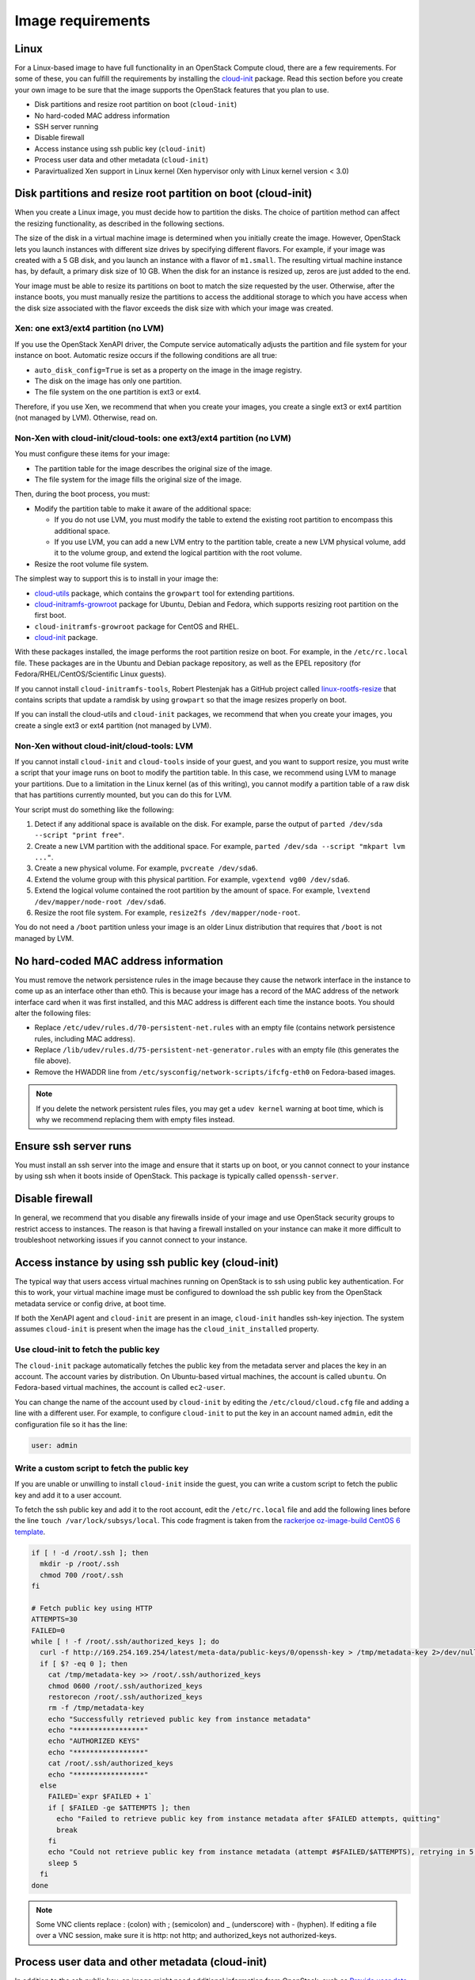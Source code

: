 ==================
Image requirements
==================

Linux
~~~~~

For a Linux-based image to have full functionality in an
OpenStack Compute cloud, there are a few requirements.
For some of these, you can fulfill the requirements by installing the
`cloud-init <https://cloudinit.readthedocs.org/en/latest/>`_ package.
Read this section before you create your own image to be sure that
the image supports the OpenStack features that you plan to use.

* Disk partitions and resize root partition on boot (``cloud-init``)
* No hard-coded MAC address information
* SSH server running
* Disable firewall
* Access instance using ssh public key (``cloud-init``)
* Process user data and other metadata (``cloud-init``)
* Paravirtualized Xen support in Linux kernel
  (Xen hypervisor only with Linux kernel version < 3.0)

Disk partitions and resize root partition on boot (cloud-init)
~~~~~~~~~~~~~~~~~~~~~~~~~~~~~~~~~~~~~~~~~~~~~~~~~~~~~~~~~~~~~~

When you create a Linux image, you must decide how to partition the disks.
The choice of partition method can affect the resizing functionality,
as described in the following sections.

The size of the disk in a virtual machine image is determined
when you initially create the image.
However, OpenStack lets you launch instances with different size
drives by specifying different flavors.
For example, if your image was created with a 5 GB disk, and you
launch an instance with a flavor of ``m1.small``.
The resulting virtual machine instance has, by default,
a primary disk size of 10 GB. When the disk for an instance is
resized up, zeros are just added to the end.

Your image must be able to resize its partitions on boot to
match the size requested by the user.
Otherwise, after the instance boots, you must manually resize the
partitions to access the additional storage to which you
have access when the disk size associated with the flavor
exceeds the disk size with which your image was created.

Xen: one ext3/ext4 partition (no LVM)
-------------------------------------

If you use the OpenStack XenAPI driver, the Compute service automatically
adjusts the partition and file system for your instance on boot.
Automatic resize occurs if the following conditions are all true:

* ``auto_disk_config=True`` is set as a property on the image
  in the image registry.
* The disk on the image has only one partition.
* The file system on the one partition is ext3 or ext4.

Therefore, if you use Xen, we recommend that when you create your images,
you create a single ext3 or ext4 partition (not managed by LVM).
Otherwise, read on.

Non-Xen with cloud-init/cloud-tools: one ext3/ext4 partition (no LVM)
---------------------------------------------------------------------

You must configure these items for your image:

* The partition table for the image describes the original size of the image.
* The file system for the image fills the original size of the image.

Then, during the boot process, you must:

* Modify the partition table to make it aware of the additional space:

  * If you do not use LVM, you must modify the table to extend the
    existing root partition to encompass this additional space.

  * If you use LVM, you can add a new LVM entry to the partition table,
    create a new LVM physical volume, add it to the volume group,
    and extend the logical partition with the root volume.

* Resize the root volume file system.

The simplest way to support this is to install in your image the:

* `cloud-utils <https://launchpad.net/cloud-utils>`_ package,
  which contains the ``growpart`` tool for extending partitions.
* `cloud-initramfs-growroot <https://launchpad.net/cloud-initramfs-tools>`_
  package for Ubuntu, Debian and Fedora, which supports resizing
  root partition on the first boot.
* ``cloud-initramfs-growroot`` package for CentOS and RHEL.
* `cloud-init <https://launchpad.net/cloud-init>`__ package.

With these packages installed, the image performs the root partition
resize on boot. For example, in the ``/etc/rc.local`` file.
These packages are in the Ubuntu and Debian package repository, as well as
the EPEL repository (for Fedora/RHEL/CentOS/Scientific Linux guests).

If you cannot install ``cloud-initramfs-tools``, Robert Plestenjak
has a GitHub project called `linux-rootfs-resize
<https://github.com/flegmatik/linux-rootfs-resize>`_
that contains scripts that update a ramdisk by using
``growpart`` so that the image resizes properly on boot.

If you can install the cloud-utils and ``cloud-init`` packages,
we recommend that when you create your images, you create
a single ext3 or ext4 partition (not managed by LVM).

Non-Xen without cloud-init/cloud-tools: LVM
-------------------------------------------

If you cannot install ``cloud-init`` and ``cloud-tools`` inside of
your guest, and you want to support resize, you must write
a script that your image runs on boot to modify the partition table.
In this case, we recommend using LVM to manage your partitions.
Due to a limitation in the Linux kernel (as of this writing),
you cannot modify a partition table of a raw disk that has
partitions currently mounted, but you can do this for LVM.

Your script must do something like the following:

#. Detect if any additional space is available on the disk.
   For example, parse the output of
   ``parted /dev/sda --script "print free"``.
#. Create a new LVM partition with the additional space.
   For example, ``parted /dev/sda --script "mkpart lvm ..."``.
#. Create a new physical volume. For example, ``pvcreate /dev/sda6``.
#. Extend the volume group with this physical partition.
   For example, ``vgextend vg00 /dev/sda6``.
#. Extend the logical volume contained the root partition by
   the amount of space. For example,
   ``lvextend /dev/mapper/node-root /dev/sda6``.
#. Resize the root file system. For example,
   ``resize2fs /dev/mapper/node-root``.

You do not need a ``/boot`` partition unless your image is an older
Linux distribution that requires that ``/boot`` is not managed by LVM.

No hard-coded MAC address information
~~~~~~~~~~~~~~~~~~~~~~~~~~~~~~~~~~~~~

You must remove the network persistence rules in the
image because they cause the network interface in the
instance to come up as an interface other than eth0.
This is because your image has a record of the MAC address of
the network interface card when it was first installed,
and this MAC address is different each time the instance boots.
You should alter the following files:

* Replace ``/etc/udev/rules.d/70-persistent-net.rules`` with
  an empty file (contains network persistence rules, including MAC address).
* Replace ``/lib/udev/rules.d/75-persistent-net-generator.rules``
  with an empty file (this generates the file above).
* Remove the HWADDR line from ``/etc/sysconfig/network-scripts/ifcfg-eth0``
  on Fedora-based images.

.. note::

   If you delete the network persistent rules files,
   you may get a ``udev kernel`` warning at boot time,
   which is why we recommend replacing them with empty files instead.

Ensure ssh server runs
~~~~~~~~~~~~~~~~~~~~~~

You must install an ssh server into the image and ensure
that it starts up on boot, or you cannot connect to your
instance by using ssh when it boots inside of OpenStack.
This package is typically called ``openssh-server``.

Disable firewall
~~~~~~~~~~~~~~~~

In general, we recommend that you disable any firewalls
inside of your image and use OpenStack security groups to
restrict access to instances.
The reason is that having a firewall installed on your
instance can make it more difficult to troubleshoot
networking issues if you cannot connect to your instance.

Access instance by using ssh public key (cloud-init)
~~~~~~~~~~~~~~~~~~~~~~~~~~~~~~~~~~~~~~~~~~~~~~~~~~~~

The typical way that users access virtual machines
running on OpenStack is to ssh using public key authentication.
For this to work, your virtual machine image must be configured
to download the ssh public key from the OpenStack metadata
service or config drive, at boot time.

If both the XenAPI agent and ``cloud-init`` are present
in an image, ``cloud-init`` handles ssh-key injection.
The system assumes ``cloud-init`` is present when the image
has the ``cloud_init_installed`` property.

Use cloud-init to fetch the public key
--------------------------------------

The ``cloud-init`` package automatically fetches the public key
from the metadata server and places the key in an account.
The account varies by distribution.
On Ubuntu-based virtual machines, the account is called ``ubuntu``.
On Fedora-based virtual machines, the account is called ``ec2-user``.

You can change the name of the account used by ``cloud-init``
by editing the ``/etc/cloud/cloud.cfg`` file and adding a line
with a different user. For example, to configure ``cloud-init``
to put the key in an account named ``admin``, edit the
configuration file so it has the line:

.. code-block:: ini

   user: admin

Write a custom script to fetch the public key
---------------------------------------------

If you are unable or unwilling to install ``cloud-init`` inside
the guest, you can write a custom script to fetch the public key
and add it to a user account.

To fetch the ssh public key and add it to the root account,
edit the ``/etc/rc.local`` file and add the following lines
before the line ``touch /var/lock/subsys/local``.
This code fragment is taken from the
`rackerjoe oz-image-build CentOS 6 template <https://github.com/
rackerjoe/oz-image-build/blob/master/templates/centos60_x86_64.tdl>`_.

.. code-block:: bash

   if [ ! -d /root/.ssh ]; then
     mkdir -p /root/.ssh
     chmod 700 /root/.ssh
   fi

   # Fetch public key using HTTP
   ATTEMPTS=30
   FAILED=0
   while [ ! -f /root/.ssh/authorized_keys ]; do
     curl -f http://169.254.169.254/latest/meta-data/public-keys/0/openssh-key > /tmp/metadata-key 2>/dev/null
     if [ $? -eq 0 ]; then
       cat /tmp/metadata-key >> /root/.ssh/authorized_keys
       chmod 0600 /root/.ssh/authorized_keys
       restorecon /root/.ssh/authorized_keys
       rm -f /tmp/metadata-key
       echo "Successfully retrieved public key from instance metadata"
       echo "*****************"
       echo "AUTHORIZED KEYS"
       echo "*****************"
       cat /root/.ssh/authorized_keys
       echo "*****************"
     else
       FAILED=`expr $FAILED + 1`
       if [ $FAILED -ge $ATTEMPTS ]; then
         echo "Failed to retrieve public key from instance metadata after $FAILED attempts, quitting"
         break
       fi
       echo "Could not retrieve public key from instance metadata (attempt #$FAILED/$ATTEMPTS), retrying in 5 seconds..."
       sleep 5
     fi
   done

.. note::

   Some VNC clients replace : (colon) with ; (semicolon) and
   _ (underscore) with - (hyphen).
   If editing a file over a VNC session, make sure it is
   http: not http; and authorized_keys not authorized-keys.

Process user data and other metadata (cloud-init)
~~~~~~~~~~~~~~~~~~~~~~~~~~~~~~~~~~~~~~~~~~~~~~~~~

In addition to the ssh public key, an image might need
additional information from OpenStack, such as
`Provide user data to instances <http://docs.openstack.org/
user-guide/cli-provide-user-data-to-instances.html>`_,
that the user submitted when requesting the image.
For example, you might want to set the host name of the instance
when it is booted. Or, you might wish to configure your image
so that it executes user data content as a script on boot.

You can access this information through the metadata
service or referring to `Store metadata on the configuration drive
<http://docs.openstack.org/user-guide/cli-config-drive.html>`_.
As the OpenStack metadata service is compatible with version
2009-04-04 of the Amazon EC2 metadata service, consult the
Amazon EC2 documentation on
`Using Instance Metadata <http://docs.amazonwebservices.com/
AWSEC2/2009-04-04/UserGuide/AESDG-chapter-instancedata.html>`_
for details on how to retrieve the user data.

The easiest way to support this type of functionality is
to install the ``cloud-init`` package into your image,
which is configured by default to treat user data as
an executable script, and sets the host name.

.. _write-to-console:

Ensure image writes boot log to console
~~~~~~~~~~~~~~~~~~~~~~~~~~~~~~~~~~~~~~~

You must configure the image so that the kernel writes
the boot log to the ``ttyS0`` device. In particular, the
``console=ttyS0`` argument must be passed to the kernel on boot.

If your image uses ``grub2`` as the boot loader,
there should be a line in the grub configuration file.
For example, ``/boot/grub/grub.cfg``, which looks something like this:

.. code-block:: console

   linux /boot/vmlinuz-3.2.0-49-virtual root=UUID=6d2231e4-0975-4f35-a94f-56738c1a8150 ro console=ttyS0

If ``console=ttyS0`` does not appear, you must modify your grub
configuration. In general, you should not update the ``grub.cfg``
directly, since it is automatically generated.
Instead, you should edit the ``/etc/default/grub`` file and modify the
value of the ``GRUB_CMDLINE_LINUX_DEFAULT`` variable:

.. code-block:: bash

   GRUB_CMDLINE_LINUX_DEFAULT="console=ttyS0"

Next, update the grub configuration. On Debian-based
operating systems such as Ubuntu, run this command:

.. code-block:: console

   # update-grub

On Fedora-based systems, such as RHEL and CentOS,
and on openSUSE, run this command:

.. code-block:: console

   # grub2-mkconfig -o /boot/grub2/grub.cfg

Paravirtualized Xen support in the kernel (Xen hypervisor only)
~~~~~~~~~~~~~~~~~~~~~~~~~~~~~~~~~~~~~~~~~~~~~~~~~~~~~~~~~~~~~~~

Prior to Linux kernel version 3.0, the mainline branch of
the Linux kernel did not have support for paravirtualized
Xen virtual machine instances (what Xen calls DomU guests).
If you are running the Xen hypervisor with paravirtualization,
and you want to create an image for an older Linux distribution
that has a pre 3.0 kernel, you must ensure that the image
boots a kernel that has been compiled with Xen support.

Manage the image cache
~~~~~~~~~~~~~~~~~~~~~~

Use options in the ``nova.conf`` file to control whether, and for how long,
unused base images are stored in the ``/var/lib/nova/instances/_base/``.
If you have configured live migration of instances, all your compute
nodes share one common ``/var/lib/nova/instances/`` directory.

For information about the libvirt images in OpenStack, see
`The life of an OpenStack libvirt image from Pádraig Brady
<http://www.pixelbeat.org/docs/openstack_libvirt_images/>`_.

.. list-table:: Image cache management configuration options
   :widths: 50 50
   :header-rows: 1

   * - Configuration option=Default value
     - (Type) Description
   * - preallocate_images=none
     - (StrOpt) VM image preallocation mode:

       none
        No storage provisioning occurs up front.
       space
        Storage is fully allocated at instance start.
        The ``$instance_dir/`` images are
        `fallocated <http://www.kernel.org/doc/man-pages/online/pages/man2/fallocate.2.html>`_
        to immediately determine if enough space is available,
        and to possibly improve VM I/O performance due to ongoing
        allocation avoidance, and better locality of block allocations.
   * - remove_unused_base_images=True
     - (BoolOpt) Should unused base images be removed?
       When set to True, the interval at which base images are
       removed are set with the following two settings.
       If set to False base images are never removed by Compute.
   * - remove_unused_original_minimum_age_seconds=86400
     - (IntOpt) Unused unresized base images younger than this are
       not removed. Default is 86400 seconds, or 24 hours.
   * - remove_unused_resized_minimum_age_seconds=3600
     - (IntOpt) Unused resized base images younger than this are
       not removed. Default is 3600 seconds, or one hour.

To see how the settings affect the deletion of a running instance,
check the directory where the images are stored:

.. code-block:: console

   # ls -lash /var/lib/nova/instances/_base/

In the ``/var/log/compute/compute.log`` file, look for the identifier:

.. code-block:: console

   2012-02-18 04:24:17 41389 WARNING nova.virt.libvirt.imagecache [-] Unknown base file: /var/lib/nova/instances/_base/06a057b9c7b0b27e3b496f53d1e88810a0d1d5d3_20
   2012-02-18 04:24:17 41389 INFO nova.virt.libvirt.imagecache [-] Removable base files: /var/lib/nova/instances/_base/06a057b9c7b0b27e3b496f53d1e88810a0d1d5d3 /var/lib/nova/instances/_base/06a057b9c7b0b27e3b496f53d1e88810a0d1d5d3_20
   2012-02-18 04:24:17 41389 INFO nova.virt.libvirt.imagecache [-] Removing base file: /var/lib/nova/instances/_base/06a057b9c7b0b27e3b496f53d1e88810a0d1d5d3

Because 86400 seconds (24 hours) is the default time for
``remove_unused_original_minimum_age_seconds``,
you can either wait for that time interval to see the base image
removed, or set the value to a shorter time period in the ``nova.conf`` file.
Restart all nova services after changing a setting in the ``nova.conf`` file.
